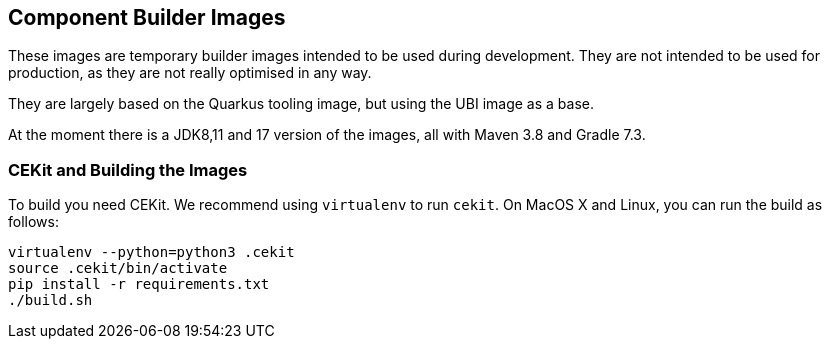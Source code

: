 == Component Builder Images

These images are temporary builder images intended to be used during development. They are not intended to be used for production, as they
are not really optimised in any way.

They are largely based on the Quarkus tooling image, but using the UBI
image as a base.

At the moment there is a JDK8,11 and 17 version of the images, all with Maven 3.8 and Gradle 7.3.

=== CEKit and Building the Images

To build you need CEKit. We recommend using `virtualenv` to run `cekit`.
On MacOS X and Linux, you can run the build as follows:

```bash
virtualenv --python=python3 .cekit
source .cekit/bin/activate
pip install -r requirements.txt
./build.sh
```